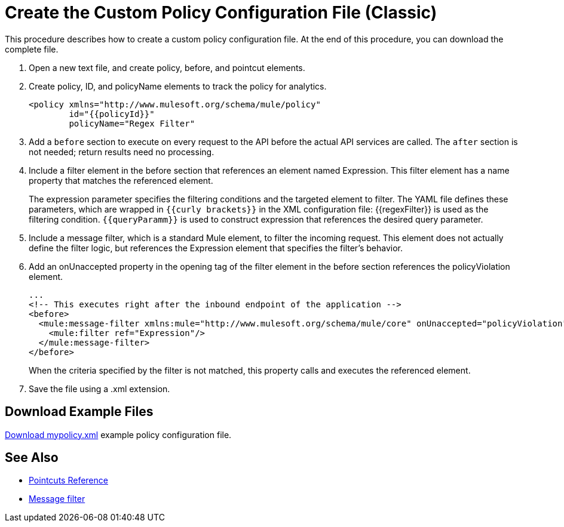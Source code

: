 = Create the Custom Policy Configuration File (Classic)
:keywords: custom policy, custom, policy, message-filter, configuration, file, filter

This procedure describes how to create a custom policy configuration file. At the end of this procedure, you can download the complete file.

. Open a new text file, and create policy, before, and pointcut elements.
. Create policy, ID, and policyName elements to track the policy for analytics.
+
[source,xml,linenums]
----
<policy xmlns="http://www.mulesoft.org/schema/mule/policy"
        id="{{policyId}}"
        policyName="Regex Filter"
----
+
. Add a `before` section to execute on every request to the API before the actual API services are called. The `after` section is not needed; return results need no processing. 
. Include a filter element in the before section that references an element named Expression. This filter element has a name property that matches the referenced element.
+
The expression parameter specifies the filtering conditions and the targeted element to filter. The YAML file defines these parameters, which are wrapped in `{{curly brackets}}` in the XML configuration file: {{regexFilter}} is used as the filtering condition. `{{queryParamm}}` is used to construct expression that references the desired query parameter.
+
. Include a message filter, which is a standard Mule element, to filter the incoming request. This element does not actually define the filter logic, but references the Expression element that specifies the filter’s behavior.
. Add an onUnaccepted property in the opening tag of the filter element in the before section references the policyViolation element.
+
[source,xml,linenums]
----
...
<!-- This executes right after the inbound endpoint of the application --> 
<before> 
  <mule:message-filter xmlns:mule="http://www.mulesoft.org/schema/mule/core" onUnaccepted="policyViolation"> 
    <mule:filter ref="Expression"/> 
  </mule:message-filter> 
</before>
----
+
When the criteria specified by the filter is not matched, this property calls and executes the referenced element.
+
. Save the file using a .xml extension.

== Download Example Files

link:_attachments/mypolicy.xml[Download mypolicy.xml] example policy configuration file.

== See Also

* link:/api-manager/pointcuts-reference[Pointcuts Reference]
* link:/mule-user-guide/v/3.8/filters-configuration-reference[Message filter]

